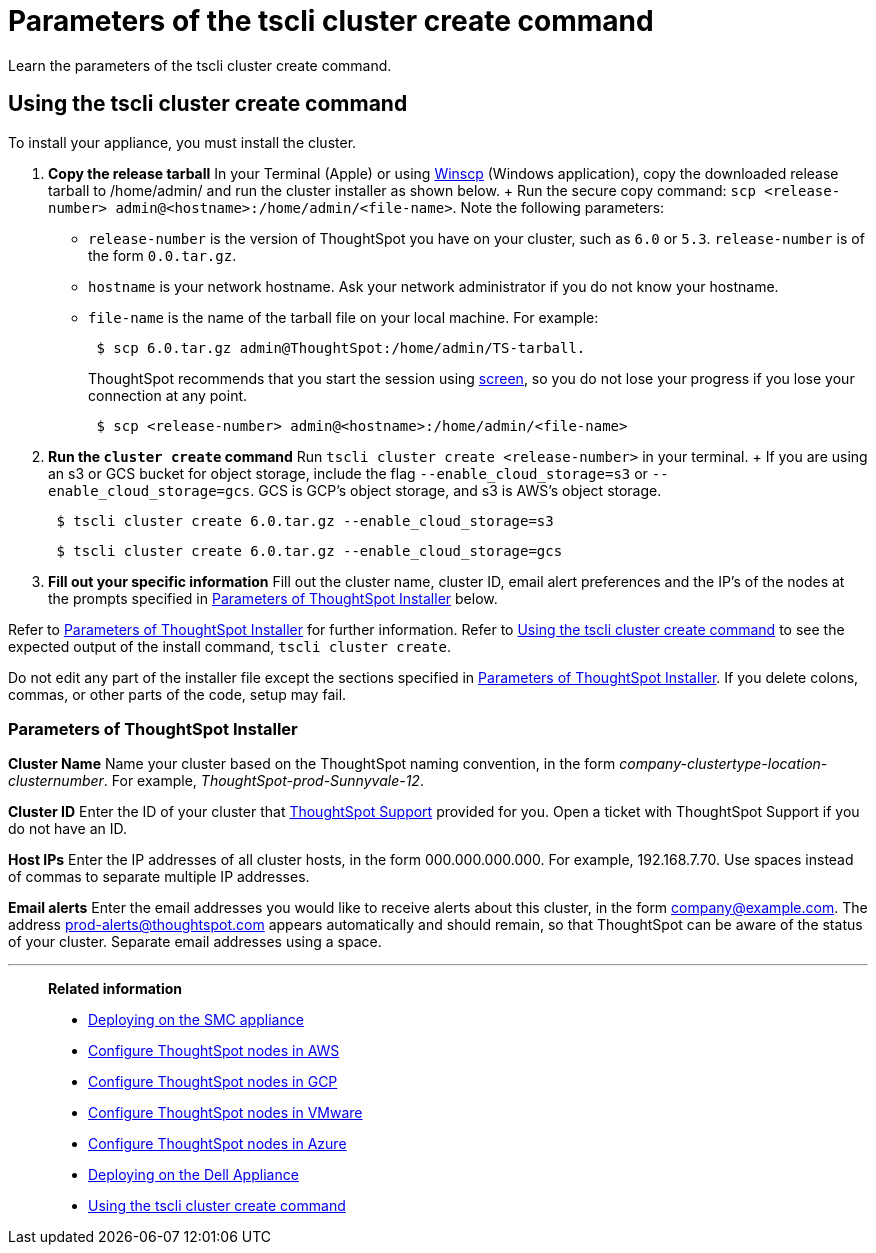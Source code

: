 = Parameters of the tscli cluster create command
:last_updated: 12/19/2019
:experimental:
:linkattrs:

Learn the parameters of the tscli cluster create command.

[#using-cluster-create]
== Using the tscli cluster create command

To install your appliance, you must install the cluster.

. *Copy the release tarball* In your Terminal (Apple) or using https://winscp.net/eng/index.php[Winscp] (Windows application), copy the downloaded release tarball to /home/admin/ and run the cluster installer as shown below.
+ Run the secure copy command: `scp <release-number> admin@<hostname>:/home/admin/<file-name>`.
Note the following parameters: +
 ** `release-number` is the version of ThoughtSpot you have on your cluster, such as `6.0` or `5.3`.
`release-number` is of the form `0.0.tar.gz`.
 ** `hostname` is your network hostname.
Ask your network administrator if you do not know your hostname.
 ** `file-name` is the name of the tarball file on your local machine.
For example:
+
----
 $ scp 6.0.tar.gz admin@ThoughtSpot:/home/admin/TS-tarball.
----
+
ThoughtSpot recommends that you start the session using https://linux.die.net/man/1/screen[screen], so you do not lose your progress if you lose your connection at any point.
+
----
 $ scp <release-number> admin@<hostname>:/home/admin/<file-name>
----
. *Run the `cluster create` command* Run `tscli cluster create <release-number>` in your terminal.
+ If you are using an s3 or GCS bucket for object storage, include the flag `--enable_cloud_storage=s3` or `--enable_cloud_storage=gcs`.
GCS is GCP's object storage, and s3 is AWS's object storage.
+
----
 $ tscli cluster create 6.0.tar.gz --enable_cloud_storage=s3
----
+
----
 $ tscli cluster create 6.0.tar.gz --enable_cloud_storage=gcs
----

. *Fill out your specific information* Fill out the cluster name, cluster ID, email alert preferences and the IP's of the nodes at the prompts specified in xref:parameters-cluster-create.adoc#parameters-cluster-create[Parameters of ThoughtSpot Installer] below.

Refer to xref:parameters-cluster-create.adoc#parameters-cluster-create[Parameters of ThoughtSpot Installer] for further information.
Refer to xref:cluster-create.adoc[Using the tscli cluster create command] to see the expected output of the install command, `tscli cluster create`.

Do not edit any part of the installer file except the sections specified in xref:parameters-cluster-create.adoc#parameters-cluster-create[Parameters of ThoughtSpot Installer].
If you delete colons, commas, or other parts of the code, setup may fail.

[#parameters-cluster-create]
=== Parameters of ThoughtSpot Installer

*Cluster Name* Name your cluster based on the ThoughtSpot naming convention, in the form _company-clustertype-location-clusternumber_.
For example, _ThoughtSpot-prod-Sunnyvale-12_.

*Cluster ID* Enter the ID of your cluster that https://community.thoughtspot.com/customers/s/contactsupport[ThoughtSpot Support^] provided for you.
Open a ticket with ThoughtSpot Support if you do not have an ID.

*Host IPs*	Enter the IP addresses of all cluster hosts, in the form 000.000.000.000.
For example, 192.168.7.70.
Use spaces instead of commas to separate multiple IP addresses.

*Email alerts*	Enter the email addresses you would like to receive alerts about this cluster, in the form company@example.com.
The address prod-alerts@thoughtspot.com appears automatically and should remain, so that ThoughtSpot can be aware of the status of your cluster.
Separate email addresses using a space.

'''
> **Related information**
>
> * xref:smc.adoc[Deploying on the SMC appliance]
> * xref:aws-installing.adoc[Configure ThoughtSpot nodes in AWS]
> * xref:gcp-installing.adoc[Configure ThoughtSpot nodes in GCP]
> * xref:vmware-installing.adoc[Configure ThoughtSpot nodes in VMware]
> * xref:azure-installing.adoc[Configure ThoughtSpot nodes in Azure]
> * xref:dell.adoc[Deploying on the Dell Appliance]
> * xref:cluster-create.adoc[Using the tscli cluster create command]
